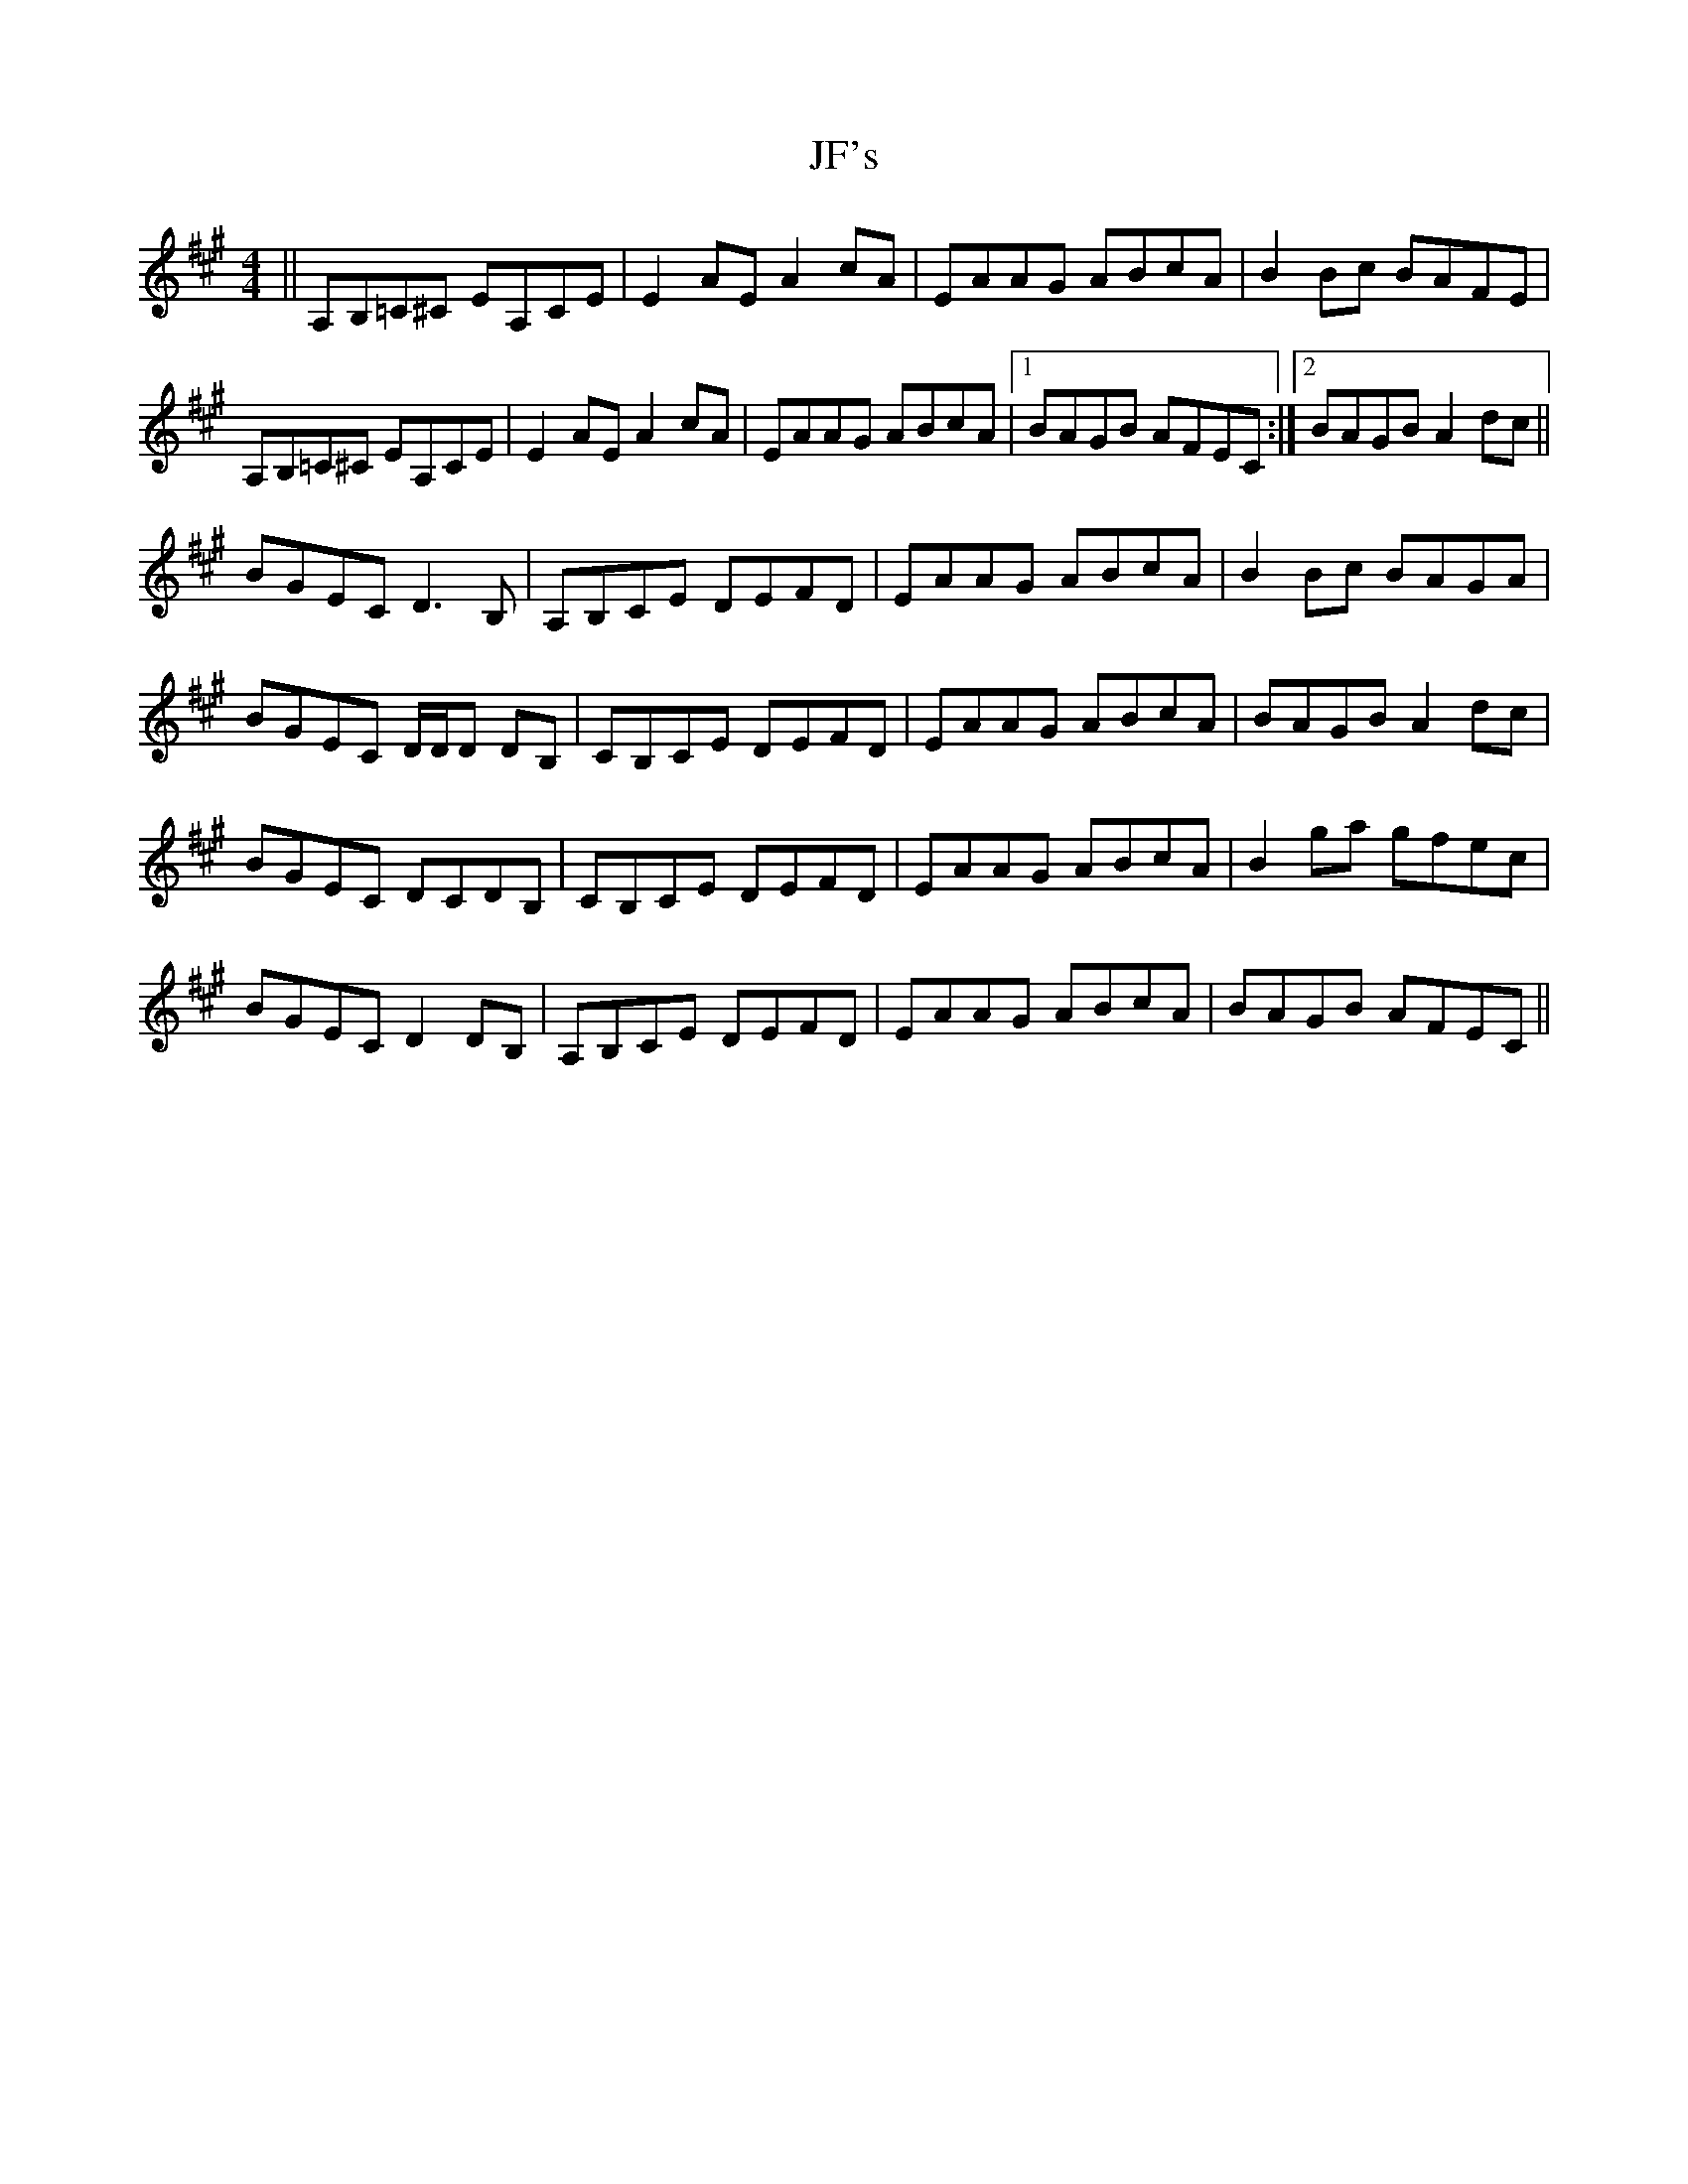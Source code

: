 X: 19880
T: JF's
R: reel
M: 4/4
K: Amajor
||A,B,=C^C EA,CE|E2AE A2cA|EAAG ABcA|B2Bc BAFE|
A,B,=C^C EA,CE|E2AE A2cA|EAAG ABcA|1 BAGB AFEC:|2 BAGB A2dc||
BGEC D3B,|A,B,CE DEFD|EAAG ABcA|B2Bc BAGA|
BGEC D/D/D DB,|CB,CE DEFD|EAAG ABcA|BAGB A2dc|
BGEC DCDB,|CB,CE DEFD|EAAG ABcA|B2ga gfec|
BGEC D2DB,|A,B,CE DEFD|EAAG ABcA|BAGB AFEC||

